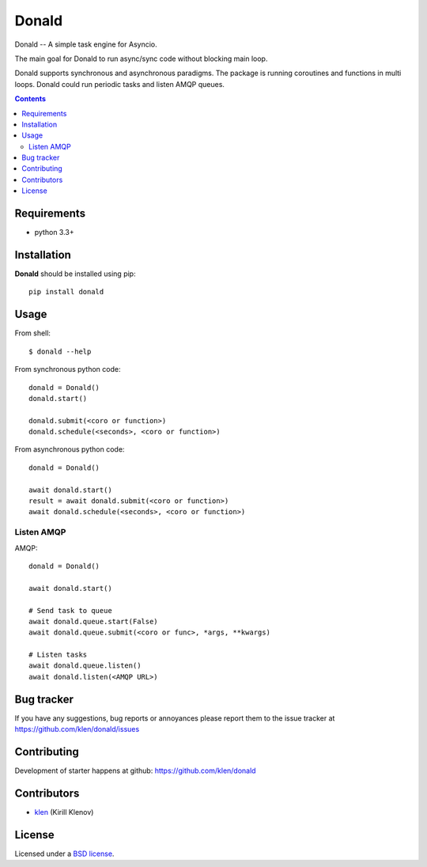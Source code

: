 Donald
######

.. _description:

Donald -- A simple task engine for Asyncio.

The main goal for Donald to run async/sync code without blocking main loop.

Donald supports synchronous and asynchronous paradigms. The package is running
coroutines and functions in multi loops. Donald could run periodic tasks and
listen AMQP queues.

.. _badges:

.. image:: http://img.shields.io/travis/klen/donald.svg?style=flat-square
    :target: http://travis-ci.org/klen/donald
    :alt: Build Status

.. image:: http://img.shields.io/coveralls/klen/donald.svg?style=flat-square
    :target: https://coveralls.io/r/klen/pewee_migrate
    :alt: Coverals

.. image:: http://img.shields.io/pypi/v/donald.svg?style=flat-square
    :target: https://pypi.python.org/pypi/donald
    :alt: Version

.. image:: http://img.shields.io/pypi/dm/donald.svg?style=flat-square
    :target: https://pypi.python.org/pypi/donald
    :alt: Downloads

.. _contents:

.. contents::

.. _requirements:

Requirements
=============

- python 3.3+

.. _installation:

Installation
=============

**Donald** should be installed using pip: ::

    pip install donald

.. _usage:

Usage
=====

From shell: ::

    $ donald --help


From synchronous python code: ::

    donald = Donald()
    donald.start()

    donald.submit(<coro or function>)
    donald.schedule(<seconds>, <coro or function>)


From asynchronous python code: ::

    donald = Donald()

    await donald.start()
    result = await donald.submit(<coro or function>)
    await donald.schedule(<seconds>, <coro or function>)

Listen AMQP
-----------

AMQP: ::

    donald = Donald()

    await donald.start()

    # Send task to queue
    await donald.queue.start(False)
    await donald.queue.submit(<coro or func>, *args, **kwargs)

    # Listen tasks
    await donald.queue.listen()
    await donald.listen(<AMQP URL>)


.. _bugtracker:

Bug tracker
===========

If you have any suggestions, bug reports or
annoyances please report them to the issue tracker
at https://github.com/klen/donald/issues

.. _contributing:

Contributing
============

Development of starter happens at github: https://github.com/klen/donald


Contributors
=============

* klen_ (Kirill Klenov)

.. _license:

License
=======

Licensed under a `BSD license`_.

.. _links:

.. _BSD license: http://www.linfo.org/bsdlicense.html
.. _klen: https://klen.github.io/
.. _Flask: http://flask.pocoo.org/
.. _Flask-PW: https://github.com/klen/flask-pw


